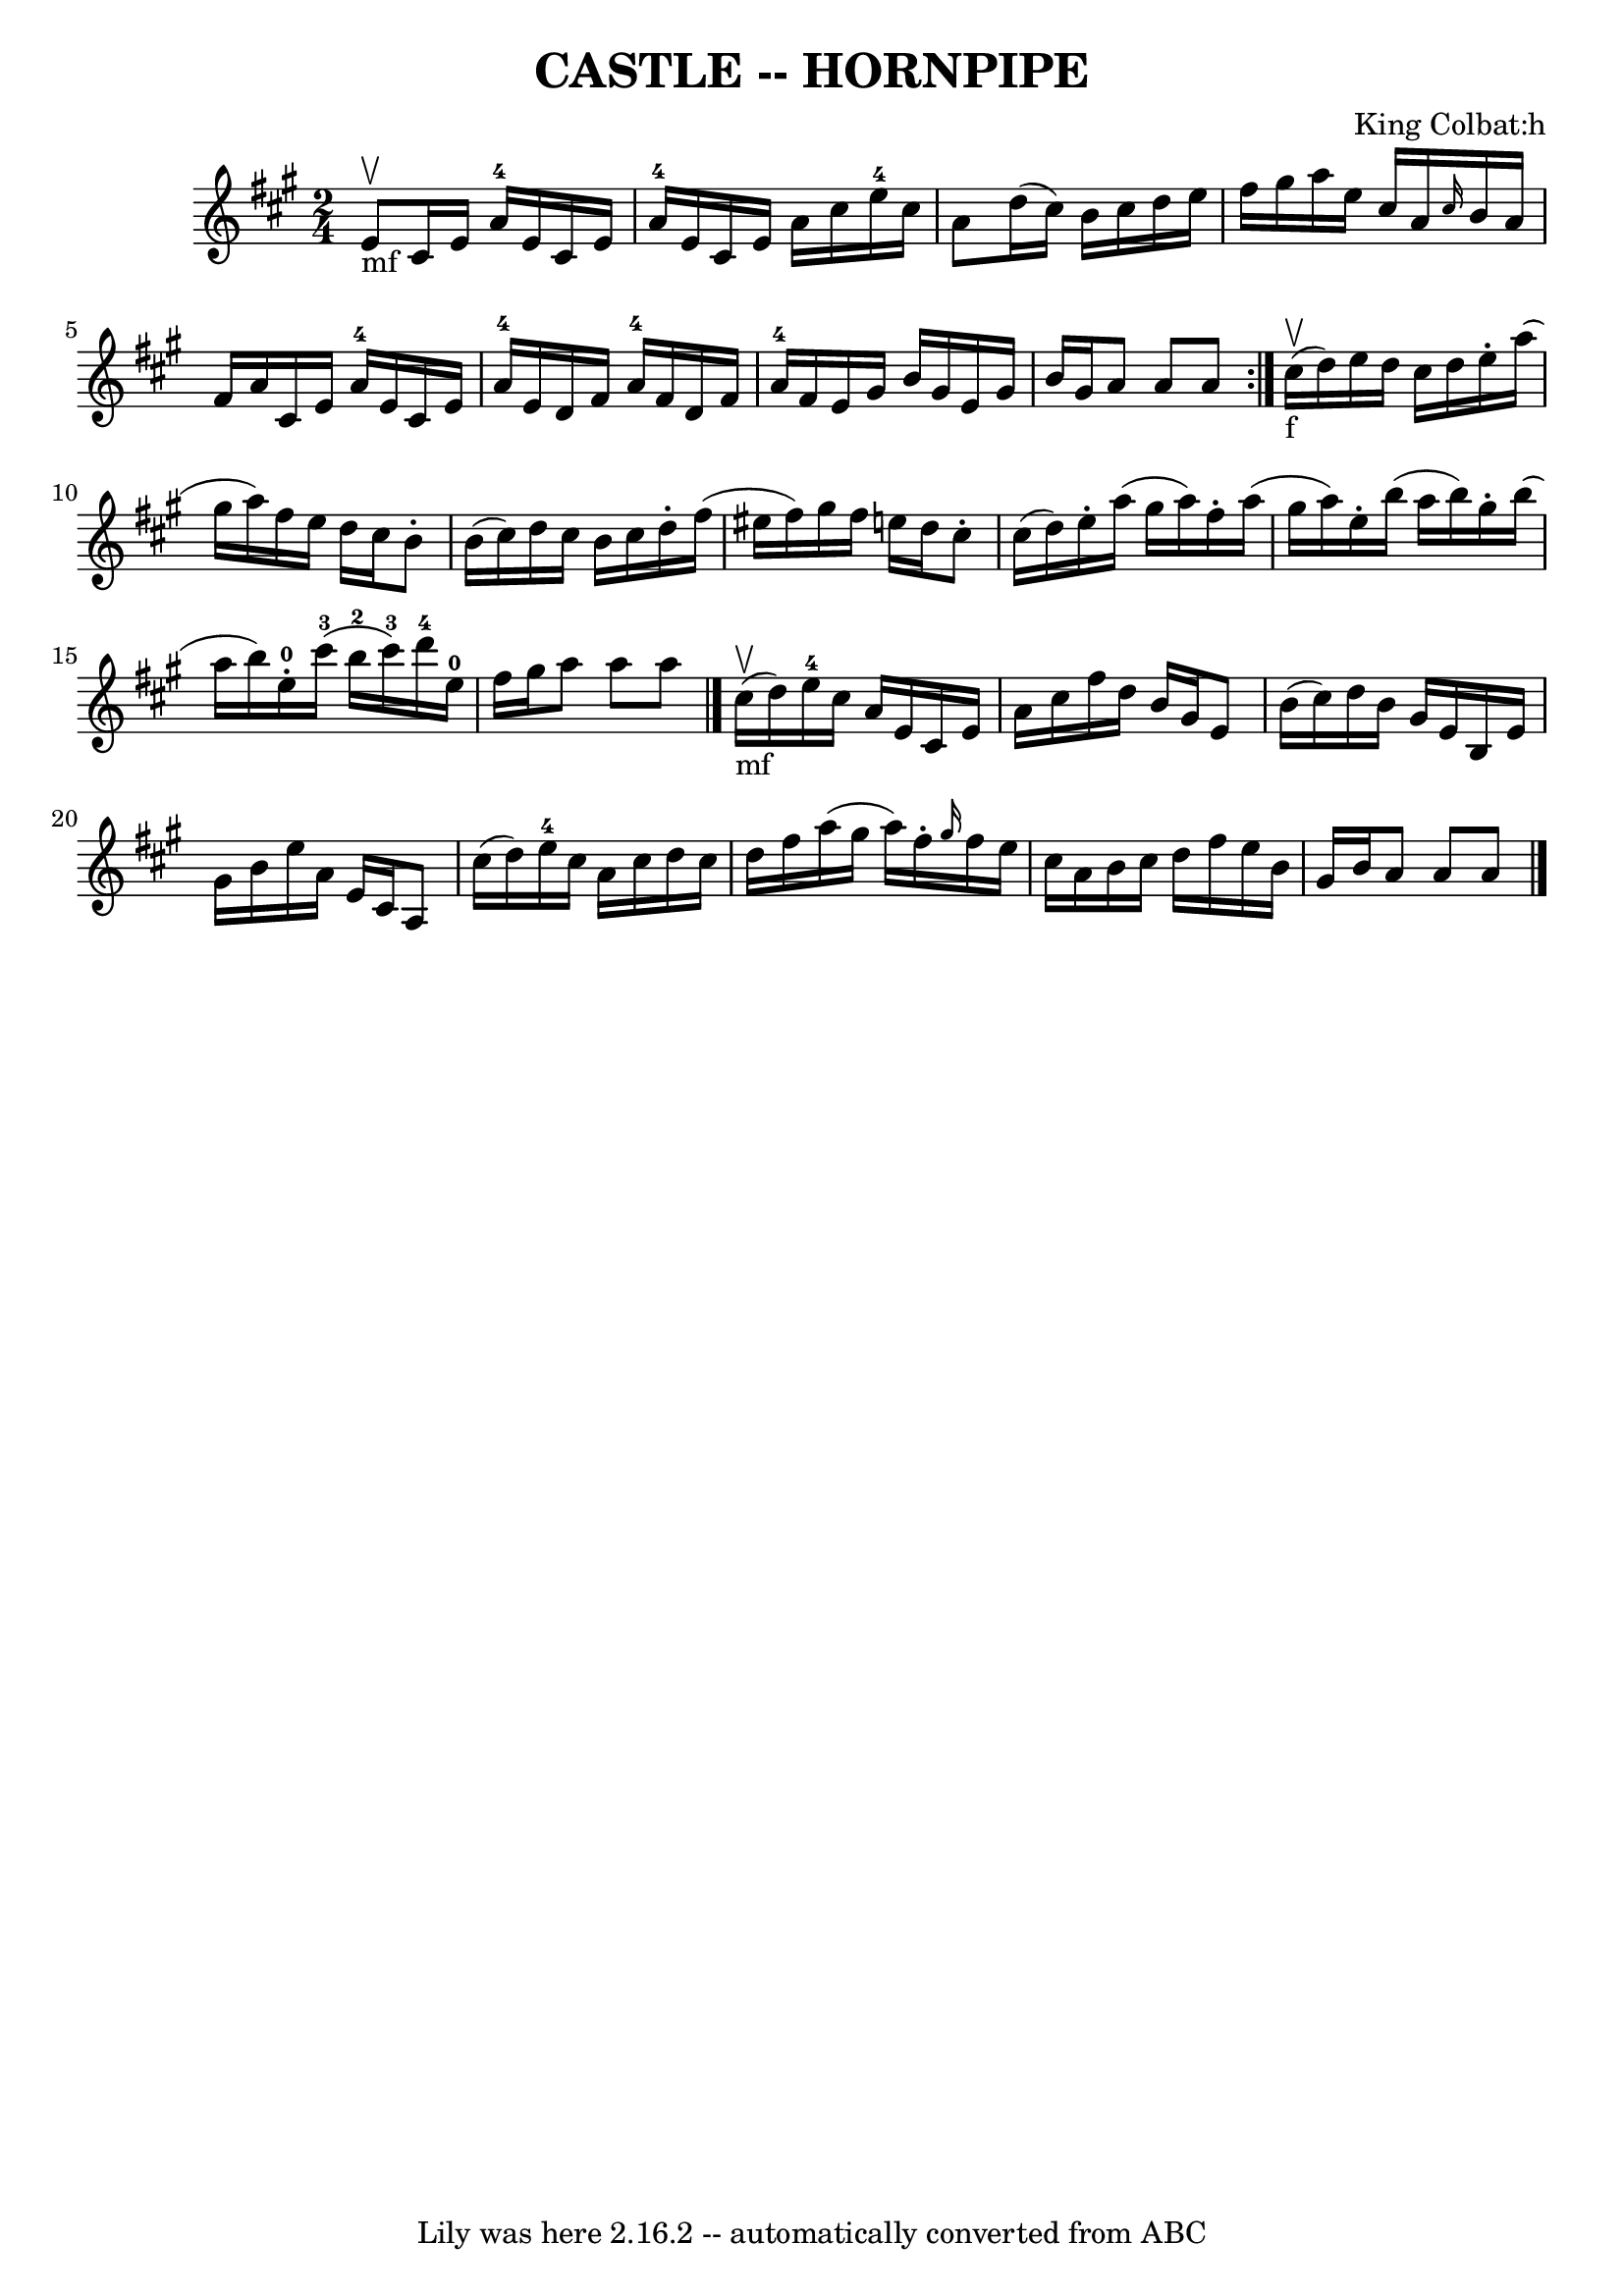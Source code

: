 \version "2.7.40"
\header {
	book = "Ryan's Mammoth Collection of Fiddle Tunes"
	composer = "King Colbat:h"
	crossRefNumber = "1"
	footnotes = ""
	tagline = "Lily was here 2.16.2 -- automatically converted from ABC"
	title = "CASTLE -- HORNPIPE"
}
voicedefault =  {
\set Score.defaultBarType = "empty"

\repeat volta 2 {
\time 2/4 \key a \major e'8_"mf"^\upbow       |
 cis'16 e'16    
a'16-4 e'16 cis'16 e'16 a'16-4 e'16    |
 cis'16    
e'16 a'16 cis''16 e''16-4 cis''16 a'8    |
 d''16 (
 cis''16) b'16 cis''16 d''16 e''16 fis''16 gis''16    
|
 a''16 e''16 cis''16 a'16  \grace { cis''16  } b'16    
a'16 fis'16 a'16    |
     |
 cis'16 e'16 a'16-4   
e'16 cis'16 e'16 a'16-4 e'16    |
 d'16 fis'16 a'16 
-4 fis'16 d'16 fis'16 a'16-4 fis'16    |
 e'16    
gis'16 b'16 gis'16 e'16 gis'16 b'16 gis'16    |
 a'8  
 a'8 a'8    } cis''16_"f"(^\upbow d''16)       |
   
e''16 d''16 cis''16 d''16 e''16 -. a''16 (gis''16 a''16) 
  |
 fis''16 e''16 d''16 cis''16 b'8 -. b'16 (cis''16  
-)   |
 d''16 cis''16 b'16 cis''16 d''16 -. fis''16 (
eis''16 fis''16)   |
 gis''16 fis''16 e''16 d''16    
cis''8 -. cis''16 (d''16)   |
     |
 e''16 -. a''16 (
 gis''16 a''16) fis''16 -. a''16 (gis''16 a''16)   |
  
 e''16 -. b''16 (a''16 b''16) gis''16 -. b''16 (a''16    
b''16)       |
 e''16-0-. cis'''16-3(b''16-2   
cis'''16-3) d'''16-4 e''16-0 fis''16 gis''16    |
  
 a''8 a''8 a''8    \bar "|." cis''16_"mf"(^\upbow d''16)    
   |
 e''16-4 cis''16 a'16 e'16 cis'16 e'16 a'16  
 cis''16    |
 fis''16 d''16 b'16 gis'16 e'8 b'16 (
cis''16)   |
 d''16 b'16 gis'16 e'16 b16 e'16    
gis'16 b'16    |
 e''16 a'16 e'16 cis'16 a8 cis''16 (
 d''16)   |
     |
 e''16-4 cis''16 a'16 cis''16 
 d''16 cis''16 d''16 fis''16    |
 a''16 (gis''16    
a''16) fis''16 -. \grace { gis''16  } fis''16 e''16 cis''16    
a'16    |
 b'16 cis''16 d''16 fis''16 e''16 b'16    
gis'16 b'16    |
 a'8 a'8 a'8    \bar "|."   
}

\score{
    <<

	\context Staff="default"
	{
	    \voicedefault 
	}

    >>
	\layout {
	}
	\midi {}
}
